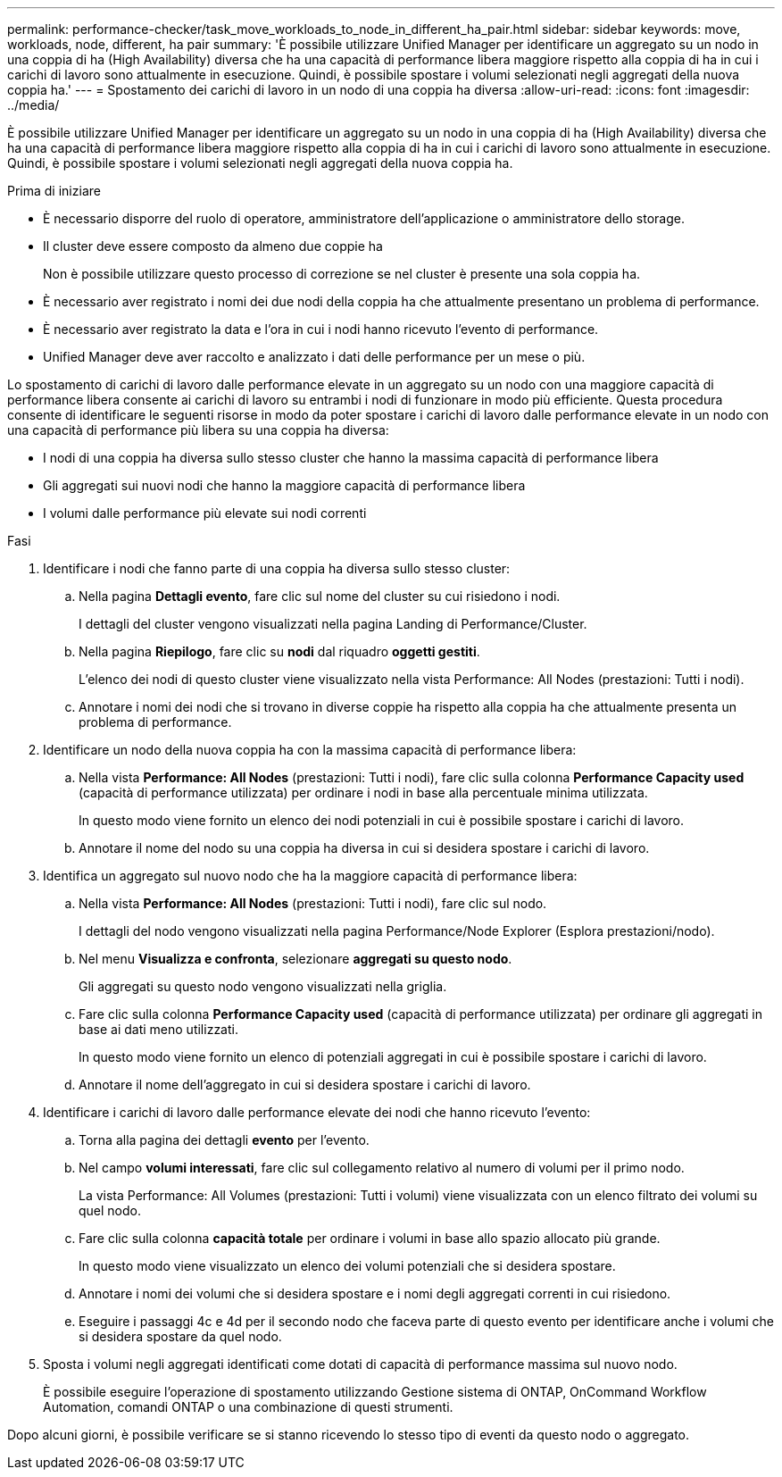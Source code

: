 ---
permalink: performance-checker/task_move_workloads_to_node_in_different_ha_pair.html 
sidebar: sidebar 
keywords: move, workloads, node, different, ha pair 
summary: 'È possibile utilizzare Unified Manager per identificare un aggregato su un nodo in una coppia di ha (High Availability) diversa che ha una capacità di performance libera maggiore rispetto alla coppia di ha in cui i carichi di lavoro sono attualmente in esecuzione. Quindi, è possibile spostare i volumi selezionati negli aggregati della nuova coppia ha.' 
---
= Spostamento dei carichi di lavoro in un nodo di una coppia ha diversa
:allow-uri-read: 
:icons: font
:imagesdir: ../media/


[role="lead"]
È possibile utilizzare Unified Manager per identificare un aggregato su un nodo in una coppia di ha (High Availability) diversa che ha una capacità di performance libera maggiore rispetto alla coppia di ha in cui i carichi di lavoro sono attualmente in esecuzione. Quindi, è possibile spostare i volumi selezionati negli aggregati della nuova coppia ha.

.Prima di iniziare
* È necessario disporre del ruolo di operatore, amministratore dell'applicazione o amministratore dello storage.
* Il cluster deve essere composto da almeno due coppie ha
+
Non è possibile utilizzare questo processo di correzione se nel cluster è presente una sola coppia ha.

* È necessario aver registrato i nomi dei due nodi della coppia ha che attualmente presentano un problema di performance.
* È necessario aver registrato la data e l'ora in cui i nodi hanno ricevuto l'evento di performance.
* Unified Manager deve aver raccolto e analizzato i dati delle performance per un mese o più.


Lo spostamento di carichi di lavoro dalle performance elevate in un aggregato su un nodo con una maggiore capacità di performance libera consente ai carichi di lavoro su entrambi i nodi di funzionare in modo più efficiente. Questa procedura consente di identificare le seguenti risorse in modo da poter spostare i carichi di lavoro dalle performance elevate in un nodo con una capacità di performance più libera su una coppia ha diversa:

* I nodi di una coppia ha diversa sullo stesso cluster che hanno la massima capacità di performance libera
* Gli aggregati sui nuovi nodi che hanno la maggiore capacità di performance libera
* I volumi dalle performance più elevate sui nodi correnti


.Fasi
. Identificare i nodi che fanno parte di una coppia ha diversa sullo stesso cluster:
+
.. Nella pagina *Dettagli evento*, fare clic sul nome del cluster su cui risiedono i nodi.
+
I dettagli del cluster vengono visualizzati nella pagina Landing di Performance/Cluster.

.. Nella pagina *Riepilogo*, fare clic su *nodi* dal riquadro *oggetti gestiti*.
+
L'elenco dei nodi di questo cluster viene visualizzato nella vista Performance: All Nodes (prestazioni: Tutti i nodi).

.. Annotare i nomi dei nodi che si trovano in diverse coppie ha rispetto alla coppia ha che attualmente presenta un problema di performance.


. Identificare un nodo della nuova coppia ha con la massima capacità di performance libera:
+
.. Nella vista *Performance: All Nodes* (prestazioni: Tutti i nodi), fare clic sulla colonna *Performance Capacity used* (capacità di performance utilizzata) per ordinare i nodi in base alla percentuale minima utilizzata.
+
In questo modo viene fornito un elenco dei nodi potenziali in cui è possibile spostare i carichi di lavoro.

.. Annotare il nome del nodo su una coppia ha diversa in cui si desidera spostare i carichi di lavoro.


. Identifica un aggregato sul nuovo nodo che ha la maggiore capacità di performance libera:
+
.. Nella vista *Performance: All Nodes* (prestazioni: Tutti i nodi), fare clic sul nodo.
+
I dettagli del nodo vengono visualizzati nella pagina Performance/Node Explorer (Esplora prestazioni/nodo).

.. Nel menu *Visualizza e confronta*, selezionare *aggregati su questo nodo*.
+
Gli aggregati su questo nodo vengono visualizzati nella griglia.

.. Fare clic sulla colonna *Performance Capacity used* (capacità di performance utilizzata) per ordinare gli aggregati in base ai dati meno utilizzati.
+
In questo modo viene fornito un elenco di potenziali aggregati in cui è possibile spostare i carichi di lavoro.

.. Annotare il nome dell'aggregato in cui si desidera spostare i carichi di lavoro.


. Identificare i carichi di lavoro dalle performance elevate dei nodi che hanno ricevuto l'evento:
+
.. Torna alla pagina dei dettagli *evento* per l'evento.
.. Nel campo *volumi interessati*, fare clic sul collegamento relativo al numero di volumi per il primo nodo.
+
La vista Performance: All Volumes (prestazioni: Tutti i volumi) viene visualizzata con un elenco filtrato dei volumi su quel nodo.

.. Fare clic sulla colonna *capacità totale* per ordinare i volumi in base allo spazio allocato più grande.
+
In questo modo viene visualizzato un elenco dei volumi potenziali che si desidera spostare.

.. Annotare i nomi dei volumi che si desidera spostare e i nomi degli aggregati correnti in cui risiedono.
.. Eseguire i passaggi 4c e 4d per il secondo nodo che faceva parte di questo evento per identificare anche i volumi che si desidera spostare da quel nodo.


. Sposta i volumi negli aggregati identificati come dotati di capacità di performance massima sul nuovo nodo.
+
È possibile eseguire l'operazione di spostamento utilizzando Gestione sistema di ONTAP, OnCommand Workflow Automation, comandi ONTAP o una combinazione di questi strumenti.



Dopo alcuni giorni, è possibile verificare se si stanno ricevendo lo stesso tipo di eventi da questo nodo o aggregato.
